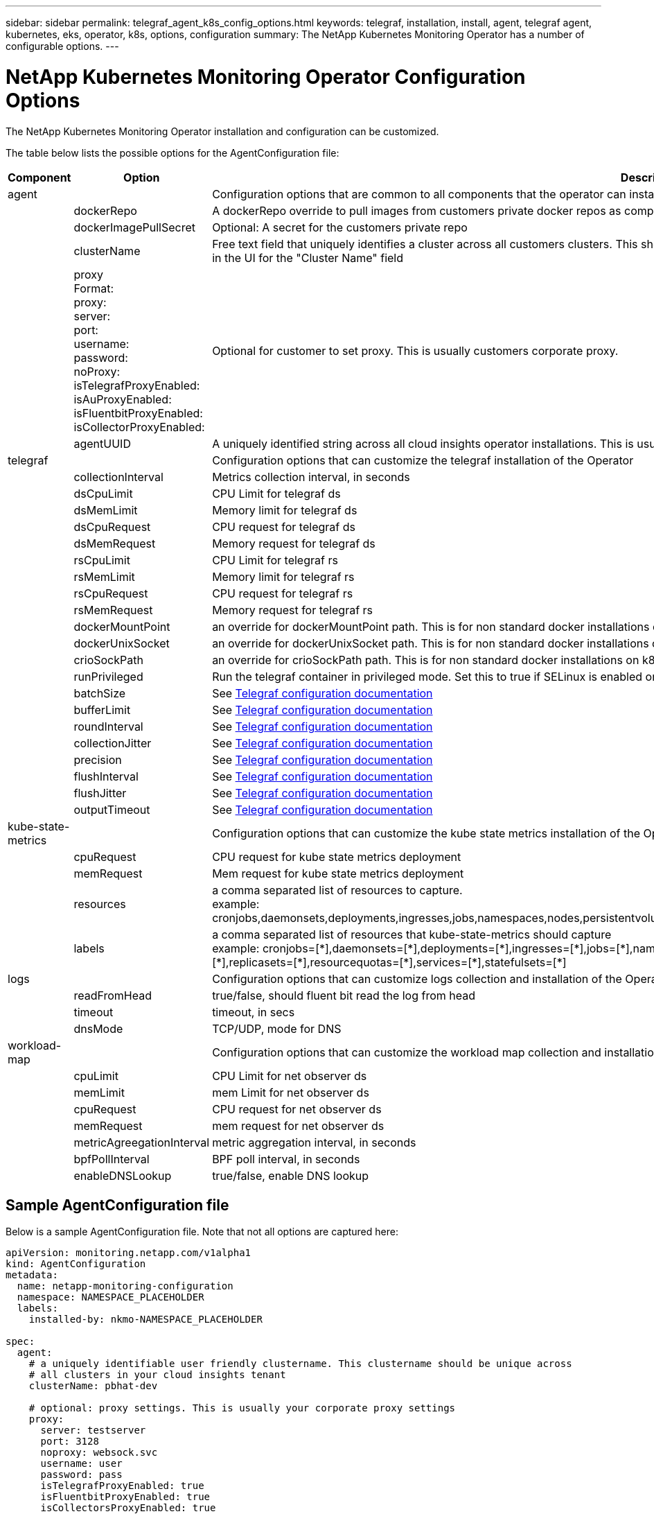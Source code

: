 ---
sidebar: sidebar
permalink: telegraf_agent_k8s_config_options.html
keywords: telegraf, installation, install, agent, telegraf agent, kubernetes, eks, operator, k8s, options, configuration
summary: The NetApp Kubernetes Monitoring Operator has a number of configurable options.  
---

= NetApp Kubernetes Monitoring Operator Configuration Options

:toc: macro
:hardbreaks:
:nofooter:
:toclevels: 2
:icons: font
:linkattrs:
:imagesdir: ./media/

[.lead]
The NetApp Kubernetes Monitoring Operator installation and configuration can be customized. 

The table below lists the possible options for the AgentConfiguration file:

[cols="1,1,2"]
|===
|Component|Option|Description

|agent||Configuration options that are common to all components that the operator can install. These can be considered as "global" options.
||dockerRepo|A dockerRepo override to pull images from customers private docker repos as compared to Cloud Insights docker repo. Default is cloud insights docker repo
||dockerImagePullSecret|Optional: A secret for the customers private repo
||clusterName|Free text field that uniquely identifies a cluster across all customers clusters. This should be unique across a cloud insights tenant. Default is what the customer enters in the UI for the "Cluster Name" field
||proxy
Format:
proxy:
  server:
  port:
  username:
  password:
  noProxy:
  isTelegrafProxyEnabled:
  isAuProxyEnabled:
  isFluentbitProxyEnabled:
  isCollectorProxyEnabled:
|Optional for customer to set proxy. This is usually customers corporate proxy. 
||agentUUID|A uniquely identified string across all cloud insights operator installations. This is usually automatically set by cloud insights.
|telegraf||Configuration options that can customize the telegraf installation of the Operator
||collectionInterval|Metrics collection interval, in seconds
||dsCpuLimit|CPU Limit for telegraf ds
||dsMemLimit|Memory limit for telegraf ds
||dsCpuRequest|CPU request for telegraf ds
||dsMemRequest|Memory request for telegraf ds
||rsCpuLimit|CPU Limit for telegraf rs
||rsMemLimit|Memory limit for telegraf rs
||rsCpuRequest|CPU request for telegraf rs
||rsMemRequest|Memory request for telegraf rs
||dockerMountPoint|an override for dockerMountPoint path. This is for non standard docker installations on k8s platforms like cloud foundry
||dockerUnixSocket|an override for dockerUnixSocket path. This is for non standard docker installations on k8s platforms like cloud foundry. 
||crioSockPath|an override for crioSockPath path. This is for non standard docker installations on k8s platforms like cloud foundry. 
||runPrivileged|Run the telegraf container in privileged mode. Set this to true if SELinux is enabled on your k8s nodes

||batchSize|See link:https://github.com/influxdata/telegraf/blob/master/docs/CONFIGURATION.md#agent[Telegraf configuration documentation]
||bufferLimit|See link:https://github.com/influxdata/telegraf/blob/master/docs/CONFIGURATION.md#agent[Telegraf configuration documentation]
||roundInterval|See link:https://github.com/influxdata/telegraf/blob/master/docs/CONFIGURATION.md#agent[Telegraf configuration documentation]
||collectionJitter|See link:https://github.com/influxdata/telegraf/blob/master/docs/CONFIGURATION.md#agent[Telegraf configuration documentation]
||precision|See link:https://github.com/influxdata/telegraf/blob/master/docs/CONFIGURATION.md#agent[Telegraf configuration documentation]
||flushInterval|See link:https://github.com/influxdata/telegraf/blob/master/docs/CONFIGURATION.md#agent[Telegraf configuration documentation]
||flushJitter|See link:https://github.com/influxdata/telegraf/blob/master/docs/CONFIGURATION.md#agent[Telegraf configuration documentation]
||outputTimeout|See link:https://github.com/influxdata/telegraf/blob/master/docs/CONFIGURATION.md#agent[Telegraf configuration documentation]

|kube-state-metrics||Configuration options that can customize the kube state metrics installation of the Operator
||cpuRequest|CPU request for kube state metrics deployment 
||memRequest|Mem request for kube state metrics deployment 
||resources|a comma separated list of resources to capture.
example: cronjobs,daemonsets,deployments,ingresses,jobs,namespaces,nodes,persistentvolumeclaims,persistentvolumes,pods,replicasets,resourcequotas,services,statefulsets

||labels|
a comma separated list of resources that kube-state-metrics should capture
+++
example: cronjobs=[*],daemonsets=[*],deployments=[*],ingresses=[*],jobs=[*],namespaces=[*],nodes=[*],persistentvolumeclaims=[*],persistentvolumes=[*],pods=[*],replicasets=[*],resourcequotas=[*],services=[*],statefulsets=[*]
+++

|logs||Configuration options that can customize logs collection and installation of the Operator 
||readFromHead|true/false, should fluent bit read the log from head
||timeout|timeout, in secs
||dnsMode|TCP/UDP, mode for DNS
|workload-map||Configuration options that can customize the workload map collection and installation of the Operator
||cpuLimit|CPU Limit for net observer ds
||memLimit|mem Limit for net observer ds
||cpuRequest|CPU request for net observer ds
||memRequest|mem request for net observer ds
||metricAgreegationInterval|metric aggregation interval, in seconds
||bpfPollInterval|BPF poll interval, in seconds
||enableDNSLookup|true/false, enable DNS lookup

|===

== Sample AgentConfiguration file

Below is a sample AgentConfiguration file. Note that not all options are captured here:

----
apiVersion: monitoring.netapp.com/v1alpha1
kind: AgentConfiguration
metadata:
  name: netapp-monitoring-configuration
  namespace: NAMESPACE_PLACEHOLDER
  labels:
    installed-by: nkmo-NAMESPACE_PLACEHOLDER
 
spec:
  agent:
    # a uniquely identifiable user friendly clustername. This clustername should be unique across
    # all clusters in your cloud insights tenant
    clusterName: pbhat-dev
 
    # optional: proxy settings. This is usually your corporate proxy settings
    proxy:
      server: testserver
      port: 3128
      noproxy: websock.svc
      username: user
      password: pass
      isTelegrafProxyEnabled: true
      isFluentbitProxyEnabled: true
      isCollectorsProxyEnabled: true
      isAuProxyEnabled: false
 
    # An optional docker registry where you want docker images to be pulled from as compared to CI's docker registry
    # Please see documentation link here:
    dockerRepo: dummy.docker.repo/long/path/to/test
    # Optional: A docker image pull secret that maybe needed for your private docker registry
    dockerImagePullSecret: docker-secret-name
 
    # Set runPrivileged to true SELinux is enabled on your kubernetes nodes
    # runPrivileged: false
 
  telegraf:
    # use this settings to fine tune data collection
    collectionInterval: 20s
    #batchSize:
    #bufferLimit:
    #roundInterval:
    #collectionJitter:
    #precision:
    #flushInterval:
    #flushJitter:
 
    # Deamoset CPU/Mem limits and requests
    # dsCpuLimit:
    # dsMemLimit:
    # dsCpuRequest:
    # dsMemRequest:
 
    # replicaset CPU/Mem limits and requests
    # rsCpuLimit:
    # rsMemLimit:
    # rsCpuRequest:
    # rsMemRequest:
 
  kube-state-metrics:
    # cpuRequest:
    # memRequest:
 
    # a comma separated list of resources to capture.
    # example: cronjobs,daemonsets,deployments,ingresses,jobs,namespaces,nodes,persistentvolumeclaims,persistentvolumes,pods,replicasets,resourcequotas,services,statefulsets
    # resources:
 
    # a comma seperated list of resources that kube-state-metrics should capture
    # example: cronjobs=[*],daemonsets=[*],deployments=[*],ingresses=[*],jobs=[*],namespaces=[*],nodes=[*],persistentvolumeclaims=[*],persistentvolumes=[*],pods=[*],replicasets=[*],resourcequotas=[*],services=[*],statefulsets=[*]
    # labels:
----

